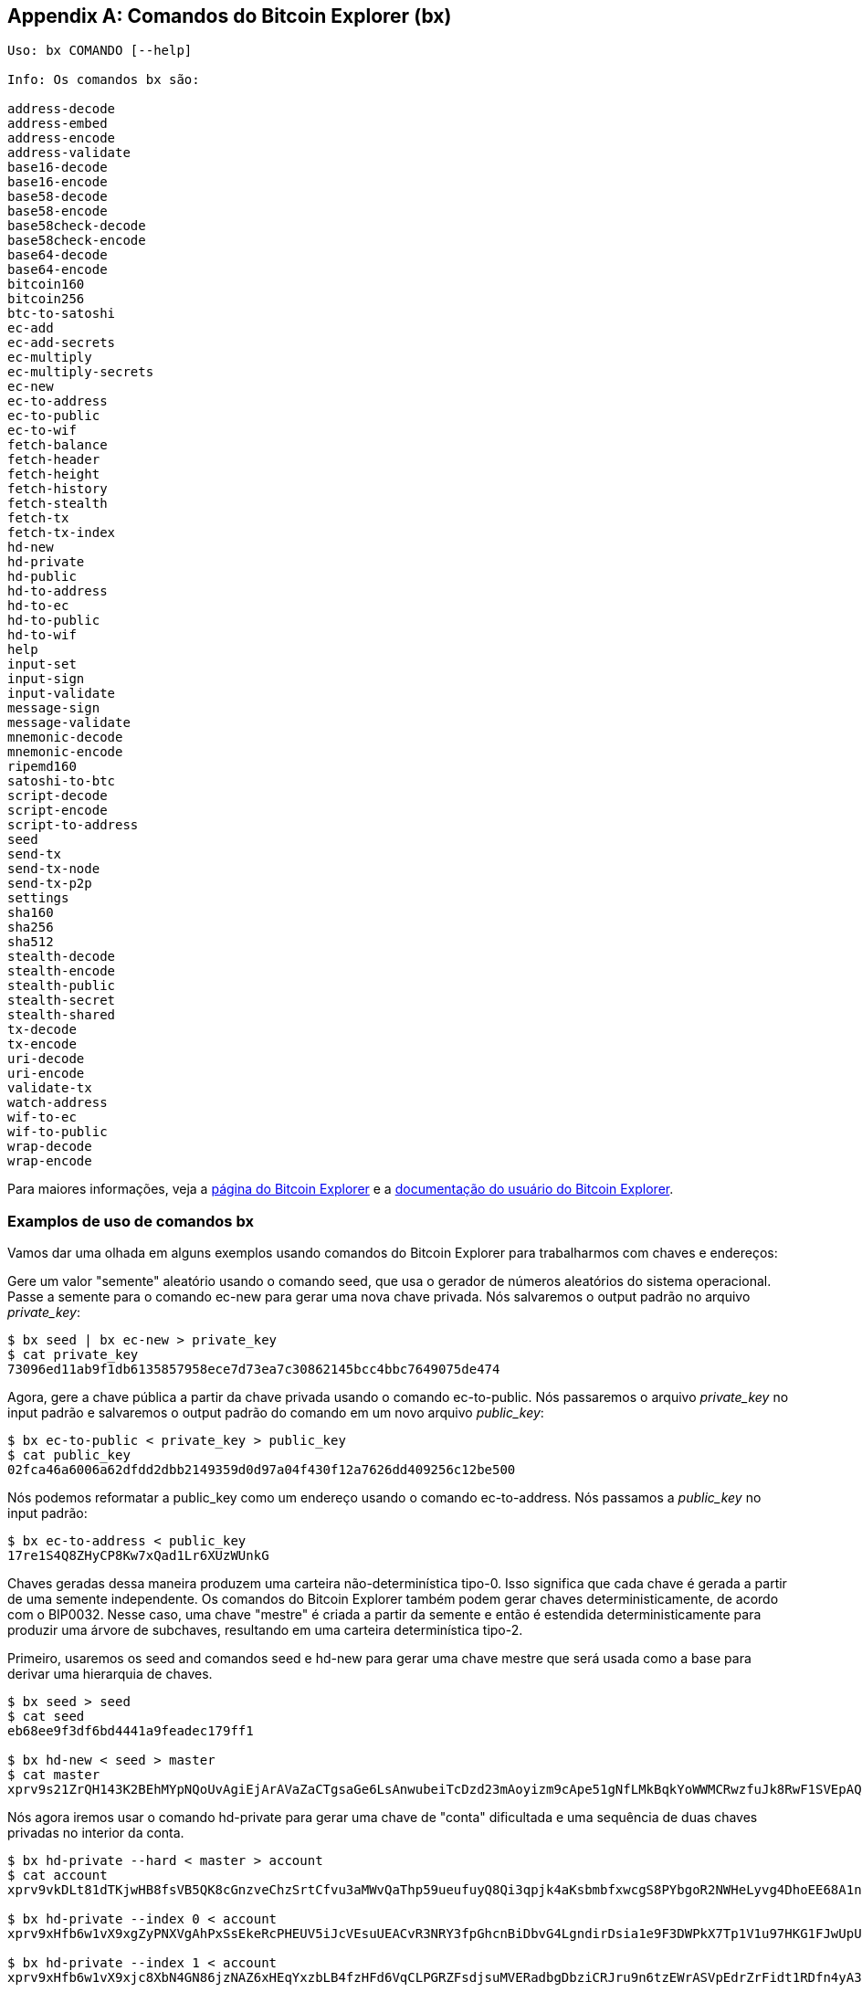 [[appdx_bx]]
[appendix]

== Comandos do Bitcoin Explorer (bx)

((("Bitcoin Explorer commands","commands in", id="ix_appdx-bx-asciidoc0", range="startofrange")))

----
Uso: bx COMANDO [--help]

Info: Os comandos bx são:

address-decode
address-embed
address-encode
address-validate
base16-decode
base16-encode
base58-decode
base58-encode
base58check-decode
base58check-encode
base64-decode
base64-encode
bitcoin160
bitcoin256
btc-to-satoshi
ec-add
ec-add-secrets
ec-multiply
ec-multiply-secrets
ec-new
ec-to-address
ec-to-public
ec-to-wif
fetch-balance
fetch-header
fetch-height
fetch-history
fetch-stealth
fetch-tx
fetch-tx-index
hd-new
hd-private
hd-public
hd-to-address
hd-to-ec
hd-to-public
hd-to-wif
help
input-set
input-sign
input-validate
message-sign
message-validate
mnemonic-decode
mnemonic-encode
ripemd160
satoshi-to-btc
script-decode
script-encode
script-to-address
seed
send-tx
send-tx-node
send-tx-p2p
settings
sha160
sha256
sha512
stealth-decode
stealth-encode
stealth-public
stealth-secret
stealth-shared
tx-decode
tx-encode
uri-decode
uri-encode
validate-tx
watch-address
wif-to-ec
wif-to-public
wrap-decode
wrap-encode
----

Para maiores informações, veja a https://github.com/libbitcoin/libbitcoin-explorer[página do Bitcoin Explorer] e a https://github.com/libbitcoin/libbitcoin-explorer/wiki[documentação do usuário do Bitcoin Explorer].

=== Examplos de uso de comandos bx

Vamos dar uma olhada em alguns exemplos usando comandos do Bitcoin Explorer para trabalharmos com chaves e endereços:

Gere um valor "semente" aleatório usando o((("Bitcoin Explorer","seed command")))((("seed command (bx)"))) comando +seed+, que usa o gerador de números aleatórios do sistema operacional. Passe a semente para o((("Bitcoin Explorer","ec-new command")))((("ec-new command (bx)")))  comando +ec-new+ para gerar uma nova chave privada. Nós salvaremos o output padrão no arquivo _private_key_:

----
$ bx seed | bx ec-new > private_key
$ cat private_key 
73096ed11ab9f1db6135857958ece7d73ea7c30862145bcc4bbc7649075de474
----

Agora, gere a chave pública a partir da chave privada usando o((("Bitcoin Explorer","ec-to-public command")))((("ec-to-public command (bx)"))) comando +ec-to-public+. Nós passaremos o arquivo _private_key_ no input padrão e salvaremos o output padrão do comando em um novo arquivo _public_key_:

----
$ bx ec-to-public < private_key > public_key
$ cat public_key 
02fca46a6006a62dfdd2dbb2149359d0d97a04f430f12a7626dd409256c12be500
----

Nós podemos reformatar a +public_key+ como um endereço usando o((("Bitcoin Explorer","ec-to-address command")))((("ec-to-address command (bx)")))  comando +ec-to-address+. Nós passamos a _public_key_ no input padrão:

----
$ bx ec-to-address < public_key 
17re1S4Q8ZHyCP8Kw7xQad1Lr6XUzWUnkG
----

Chaves geradas dessa maneira produzem uma carteira não-determinística tipo-0. Isso significa que cada chave é gerada a partir de uma semente independente. Os comandos do Bitcoin Explorer também podem gerar chaves deterministicamente, de acordo com o BIP0032. Nesse caso, uma chave "mestre" é criada a partir da semente e então é estendida deterministicamente para produzir uma árvore de subchaves, resultando em uma carteira determinística tipo-2.

Primeiro, usaremos os((("Bitcoin Explorer","seed command")))((("seed command (bx)"))) +seed+ and((("Bitcoin Explorer","hd-new command")))((("hd-new command (bx)"))) comandos +seed+ e +hd-new+ para gerar uma chave mestre que será usada como a base para derivar uma hierarquia de chaves.

----
$ bx seed > seed
$ cat seed
eb68ee9f3df6bd4441a9feadec179ff1

$ bx hd-new < seed > master
$ cat master
xprv9s21ZrQH143K2BEhMYpNQoUvAgiEjArAVaZaCTgsaGe6LsAnwubeiTcDzd23mAoyizm9cApe51gNfLMkBqkYoWWMCRwzfuJk8RwF1SVEpAQ
----

Nós agora iremos usar o((("Bitcoin Explorer","hd-private command")))((("hd-private command (bx)"))) comando +hd-private+ para gerar uma chave de "conta" dificultada e uma sequência de duas chaves privadas no interior da conta.

----
$ bx hd-private --hard < master > account
$ cat account
xprv9vkDLt81dTKjwHB8fsVB5QK8cGnzveChzSrtCfvu3aMWvQaThp59ueufuyQ8Qi3qpjk4aKsbmbfxwcgS8PYbgoR2NWHeLyvg4DhoEE68A1n

$ bx hd-private --index 0 < account
xprv9xHfb6w1vX9xgZyPNXVgAhPxSsEkeRcPHEUV5iJcVEsuUEACvR3NRY3fpGhcnBiDbvG4LgndirDsia1e9F3DWPkX7Tp1V1u97HKG1FJwUpU

$ bx hd-private --index 1 < account
xprv9xHfb6w1vX9xjc8XbN4GN86jzNAZ6xHEqYxzbLB4fzHFd6VqCLPGRZFsdjsuMVERadbgDbziCRJru9n6tzEWrASVpEdrZrFidt1RDfn4yA3
----

A seguir usaremos o((("Bitcoin Explorer","hd-public command")))((("hd-public command (bx)"))) comando +hd-public+ para gerar a sequência correspondente de duas chaves públicas.

----
$ bx hd-public --index 0 < account
xpub6BH1zcTuktiFu43rUZ2gXqLgzu5F3tLEeTQ5t6iE3aQtM2VMTxMcyLN9fYHiGhGpQe9QQYmqL2eYPFJ3vezHz5wzaSW4FiGrseNDR4LKqTy

$ bx hd-public --index 1 < account
xpub6BH1zcTuktiFx6CzhPbGjG3UYQ13WR16CmtbPiagEKpEVtpyjshWyMaMV1cn7nUPUkgQHPVXJVqsrA8xWbGQDhohEcDFTEYMvYzwRD7Juf8
----

As chaves públicas também podem ser derivadas a paritr de suas chaves privadas correspondentes ao utilizar-se o((("Bitcoin Explorer","hd-to-public command")))((("hd-to-public command (bx)"))) comando +hd-to-public+.

----
$ bx hd-private --index 0 < account | bx hd-to-public
xpub6BH1zcTuktiFu43rUZ2gXqLgzu5F3tLEeTQ5t6iE3aQtM2VMTxMcyLN9fYHiGhGpQe9QQYmqL2eYPFJ3vezHz5wzaSW4FiGrseNDR4LKqTy

$ bx hd-private --index 1 < account | bx hd-to-public
xpub6BH1zcTuktiFx6CzhPbGjG3UYQ13WR16CmtbPiagEKpEVtpyjshWyMaMV1cn7nUPUkgQHPVXJVqsrA8xWbGQDhohEcDFTEYMvYzwRD7Juf8
----

Nós podemos gerar um número praticamente ilimitado de chaves em uma cadeia determinística, todas derivadas de uma única semente. Essa técnica é usada em muitas aplicações de carteira para gerar chaves que podem ser usadas em back ups e restauradas com um valor único de semente. Isso é mais fácil do que ter que fazer back up de toda a carteira com todas suas chaves geradas aleatoriamente cada vez que uma nova chave for criada.

A semente pode ser codificada usando o((("Bitcoin Explorer","mnemonic-encode command")))((("mnemonic-encode command (bx)"))) comando +mnemonic-encode+.

----
$ bx hd-mnemonic < seed > words
adore repeat vision worst especially veil inch woman cast recall dwell appreciate
----

A semente pode então ser decodificada usando o((("Bitcoin Explorer","mnemonic-decode command")))((("mnemonic-decode command (bx)"))) comando +mnemonic-decode+.

----
$ bx mnemonic-decode < words
eb68ee9f3df6bd4441a9feadec179ff1
----

A codificação do mnemônico pode facilitar a gravação da semente e até mesmo a recordação dela.(((range="endofrange", startref="ix_appdx-bx-asciidoc0")))